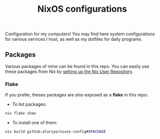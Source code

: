 #+title: NixOS configurations

Configuration for my computers! You may find here system configurations for
various services I host, as well as my dotfiles for daily programs.

** Packages

Various packages of mine can be found in this repo. You can easily use these
packages from Nix by [[https://github.com/nix-community/NUR][setting up the Nix User Repository]].

*** Flake

If you prefer, theses packages are also exposed as a *flake* in this repo:

- To list packages:

#+begin_src sh
nix flake show
#+end_src

- To install one of them:

#+begin_src sh
nix build github:alarsyo/nixos-config#$PACKAGE
#+end_src

